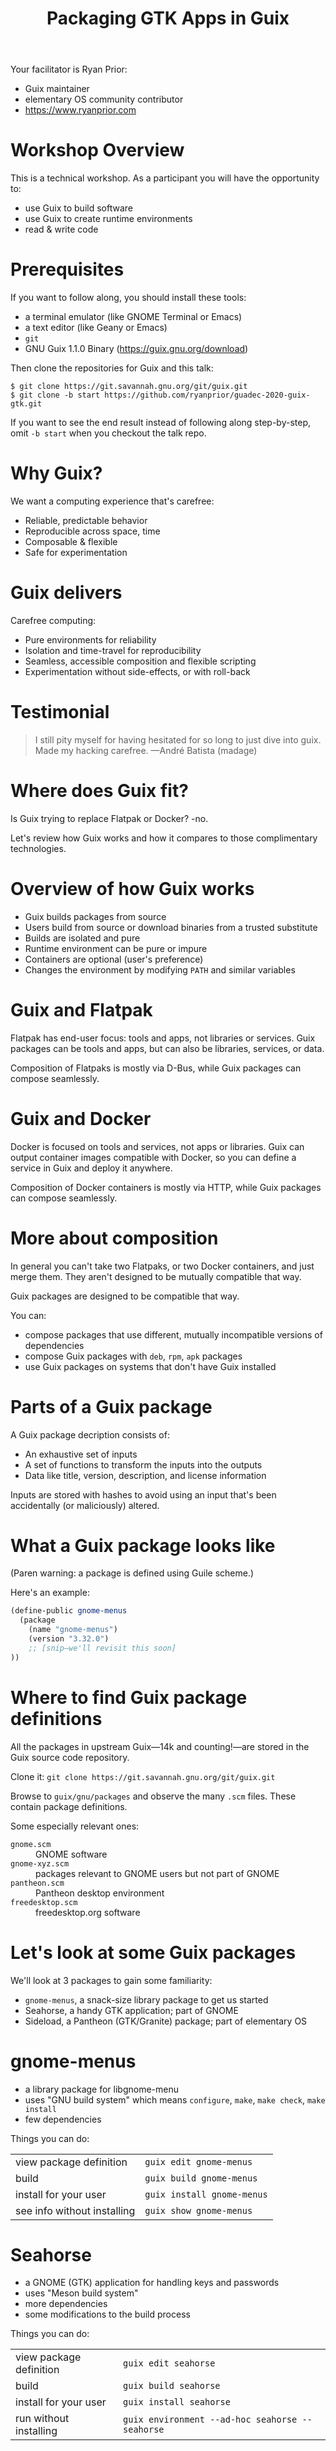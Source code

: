 #+TITLE: Packaging GTK Apps in Guix


Your facilitator is Ryan Prior:
- Guix maintainer
- elementary OS community contributor
- https://www.ryanprior.com

* Workshop Overview

This is a technical workshop. As a participant you will have the opportunity to:

- use Guix to build software
- use Guix to create runtime environments
- read & write code

* Prerequisites

If you want to follow along, you should install these tools:

- a terminal emulator (like GNOME Terminal or Emacs)
- a text editor (like Geany or Emacs)
- ~git~
- GNU Guix 1.1.0 Binary (https://guix.gnu.org/download)

Then clone the repositories for Guix and this talk:

#+BEGIN_EXAMPLE
$ git clone https://git.savannah.gnu.org/git/guix.git
$ git clone -b start https://github.com/ryanprior/guadec-2020-guix-gtk.git
#+END_EXAMPLE

If you want to see the end result instead of following along step-by-step, omit
~-b start~ when you checkout the talk repo.

* Why Guix?

We want a computing experience that's carefree:

- Reliable, predictable behavior
- Reproducible across space, time
- Composable & flexible
- Safe for experimentation

* Guix delivers

Carefree computing:

- Pure environments for reliability
- Isolation and time-travel for reproducibility
- Seamless, accessible composition and flexible scripting
- Experimentation without side-effects, or with roll-back

* Testimonial

#+BEGIN_QUOTE
I still pity myself for having hesitated for so long to just dive into guix.
Made my hacking carefree. —André Batista (madage)
#+END_QUOTE

* Where does Guix fit?

Is Guix trying to replace Flatpak or Docker? -no.

Let's review how Guix works and how it compares to those complimentary
technologies.

* Overview of how Guix works

- Guix builds packages from source
- Users build from source or download binaries from a trusted substitute
- Builds are isolated and pure
- Runtime environment can be pure or impure
- Containers are optional (user's preference)
- Changes the environment by modifying ~PATH~ and similar variables

* Guix and Flatpak

Flatpak has end-user focus: tools and apps, not libraries or services. Guix
packages can be tools and apps, but can also be libraries, services, or data.

Composition of Flatpaks is mostly via D-Bus, while Guix packages can compose
seamlessly.

* Guix and Docker

Docker is focused on tools and services, not apps or libraries. Guix can output
container images compatible with Docker, so you can define a service in Guix and
deploy it anywhere.

Composition of Docker containers is mostly via HTTP, while Guix packages can
compose seamlessly.

* More about composition

In general you can't take two Flatpaks, or two Docker containers, and just merge
them. They aren't designed to be mutually compatible that way.

Guix packages are designed to be compatible that way.

You can:
- compose packages that use different, mutually incompatible versions of dependencies
- compose Guix packages with ~deb~, ~rpm~, ~apk~ packages
- use Guix packages on systems that don't have Guix installed

* Parts of a Guix package

A Guix package decription consists of:

- An exhaustive set of inputs
- A set of functions to transform the inputs into the outputs
- Data like title, version, description, and license information

Inputs are stored with hashes to avoid using an input that's been accidentally
(or maliciously) altered.

* What a Guix package looks like

(Paren warning: a package is defined using Guile scheme.)

Here's an example:

#+BEGIN_SRC scheme
(define-public gnome-menus
  (package
    (name "gnome-menus")
    (version "3.32.0")
    ;; [snip—we'll revisit this soon]
))
#+END_SRC

* Where to find Guix package definitions

All the packages in upstream Guix—14k and counting!—are stored in the Guix source
code repository.

Clone it: ~git clone https://git.savannah.gnu.org/git/guix.git~

Browse to ~guix/gnu/packages~ and observe the many ~.scm~ files. These contain
package definitions.

Some especially relevant ones:
- ~gnome.scm~ :: GNOME software
- ~gnome-xyz.scm~ :: packages relevant to GNOME users but not part of GNOME
- ~pantheon.scm~ :: Pantheon desktop environment
- ~freedesktop.scm~ :: freedesktop.org software

* Let's look at some Guix packages

We'll look at 3 packages to gain some familiarity:
- ~gnome-menus~, a snack-size library package to get us started
- Seahorse, a handy GTK application; part of GNOME
- Sideload, a Pantheon (GTK/Granite) package; part of elementary OS

* gnome-menus

- a library package for libgnome-menu
- uses "GNU build system" which means ~configure~, ~make~, ~make check~, ~make install~
- few dependencies

Things you can do:
| view package definition     | ~guix edit gnome-menus~    |
| build                       | ~guix build gnome-menus~   |
| install for your user       | ~guix install gnome-menus~ |
| see info without installing | ~guix show gnome-menus~    |

* Seahorse

- a GNOME (GTK) application for handling keys and passwords
- uses "Meson build system" 
- more dependencies
- some modifications to the build process

Things you can do:
| view package definition | ~guix edit seahorse~                             |
| build                   | ~guix build seahorse~                            |
| install for your user   | ~guix install seahorse~                          |
| run without installing  | ~guix environment --ad-hoc seahorse -- seahorse~ |

* Sideload

- a Granite (GTK) application from elementary OS
- uses "Meson build system" again
- depends on Flatpak
- uses custom configure flags in build system

Things you can do:
| view package definition          | ~guix edit sideload~    |
| build                            | ~guix build sideload~   |
| install for your user            | ~guix install sideload~ |
| check if Guix has latest version | ~guix refresh sideload~ |

* Let's create a Guix package

Now that we're more familiar with Guix packages, let's create one.

We're going to package Planner, a GTK/Granite application that's part of the
elementary AppCenter.

* Planner

- a Granite (GTK) application from the elementary AppCenter
- link: https://planner-todo.web.app/
- created by Alain M., who gave me permission to use it as an example

Let's get started!

1. copy from a similar app (pantheon-calculator)
2. change the package name to planner
3. try to build: ~guix build -L. planner~

* package: unbound variable

#+BEGIN_EXAMPLE
ryan@swallowtail:~/dev/workshop/guadec-2020-guix-gtk$ guix build -L. planner
error: package: unbound variable
hint: Did you forget `(use-modules (guix packages))'?

guix build: error: planner: unknown package
#+END_EXAMPLE

4. copy module header from pantheon.scm
5. build again: ~guix build -L. planner~

* failed to load '(planner)'

#+BEGIN_EXAMPLE
ryan@swallowtail:~/dev/workshop/guadec-2020-guix-gtk$ guix build -L. planner
guix build: warning: failed to load '(planner)':
no code for module (planner)
./planner.scm:1:0: warning: module name (gnu packages pantheon) does not match file name 'planner.scm'
hint: File `./planner.scm' should probably start with:

     (define-module (planner))

ice-9/eval.scm:223:20: In procedure proc:
error: granite: unbound variable
hint: Did you forget a `use-modules' form?
#+END_EXAMPLE

6. change ~gnu packages pantheon~ to "planner"
7. use the ~gnu packages pantheon~ module
8. build again: ~guix build -L. planner~

* successfully built

Finally, a success! Now on to the next target: actually building Planner.

#+BEGIN_EXAMPLE
successfully built /gnu/store/2n3vncz07bmsrjk1mlmzag96s3r94f7v-planner-1.5.5.drv
/gnu/store/nq3zrzp3q9alpq3p4lchvabg3kl7dl7g-planner-1.5.5
#+END_EXAMPLE

9. change the git URL to Planner's: https://github.com/alainm23/planner.git
10. change the version to the latest Planner release: ~2.4.6~
11. build again: ~guix build -L. planner~

* hash mismatch

#+BEGIN_EXAMPLE
r:sha256 hash mismatch for /gnu/store/g92sdba0gg14ginrlbypz9b439209xjz-planner-2.4.6-checkout:
  expected hash: 1csxsr2c8qvl97xz9ahwn91z095nzgr0i1mbcb1spljll2sr9lkj
  actual hash:   0z0997yq809wbsk3w21xv4fcrgqcb958qdlksf4rhzhfnwbiii6y
hash mismatch for store item '/gnu/store/g92sdba0gg14ginrlbypz9b439209xjz-planner-2.4.6-checkout'
build of /gnu/store/nfhpr64dmw3v1wljv3sxjfmf2jx8ycl6-planner-2.4.6-checkout.drv failed
#+END_EXAMPLE

We could just trust the "actual hash" but let's be skeptical:

12. clone ~planner@2.4.6~ in a temporary directory: \\
    ~git clone --depth 1 -b 2.4.6 https://github.com/alainm23/planner.git /tmp/planner~
13. ask Guix for the hash of the resulting directory: \\
    ~guix hash -rx /tmp/planner~
    #+BEGIN_EXAMPLE
    ryan@swallowtail:~/moth.link/Documents/talks$ guix hash -rx /tmp/planner/
    0z0997yq809wbsk3w21xv4fcrgqcb958qdlksf4rhzhfnwbiii6y
    #+END_EXAMPLE
14. put the hash into our package definition
15. build again: ~guix build -L. planner~

* libecal

#+BEGIN_EXAMPLE
Run-time dependency libecal-2.0 found: NO (tried pkgconfig and cmake)
#+END_EXAMPLE

16. find the libecal package: ~guix package -A libecal~ \\
    returns no results!
17. research libecal: it's part of Evolution
18. find the evolution package: ~guix package -A evolution~ \\
    #+BEGIN_EXAMPLE
    $ guix package -A evolution
    evolution       3.34.2  out     gnu/packages/gnome.scm:9583:2
    evolution-data-server   3.34.2  out     gnu/packages/gnome.scm:6369:2
    #+END_EXAMPLE
19. add ~evolution-data-server~ to our inputs
20. build again: ~guix build -L. planner~

* json-glib

#+BEGIN_EXAMPLE
Run-time dependency json-glib-1.0 found: NO (tried pkgconfig and cmake)
#+END_EXAMPLE

21. find json-glib package: ~guix package -A json-glib~ \\
    #+BEGIN_EXAMPLE
    $ guix package -A json-glib
    json-glib       1.4.4   out     gnu/packages/gnome.scm:3522:2
    #+END_EXAMPLE
22. add ~json-glib~ to our inputs
23. build again: ~guix build -L. planner~

* more inputs

We can follow the same workflow to find more, and we can also read ~meson.build~
for information about dependencies.

24. add more inputs:
    - libical
    - libsoup
    - webkitgtk
25. use ~gnu packages calendar~ and ~gnu packages webkit~ modules
26. build again: ~guix build -L. planner~

* successfully built

#+BEGIN_EXAMPLE
successfully built /gnu/store/gjh5jgnhak94r5az7nczhsjpyn5a84sx-planner-2.4.6.drv
/gnu/store/b65v8bxpafs5i8adzypyqcrbnr2c86h5-planner-2.4.6
#+END_EXAMPLE

It builds now! [jazz music gets louder]

27. run planner:
    ~guix environment -L. --pure planner --ad-hoc planner -- com.github.alainm23.planner~

* org.gnome.desktop.interface

#+BEGIN_EXAMPLE
$ guix environment -L. --pure planner --ad-hoc planner -- com.github.alainm23.planner

(process:17238): GLib-GIO-ERROR **: 20:38:49.543: Settings schema 'org.gnome.desktop.interface' is not installed
#+END_EXAMPLE

[jazz music stops]

We soon discover that just because it builds doesn't mean it's packaged correctly.

28. research org.gnome.desktop.interface, discover it's part of ~gsettings-desktop-schemas~
29. add ~gsettings-desktop-schemas~ as an input and run again: \\
    ~guix environment -L. --pure planner --ad-hoc planner -- com.github.alainm23.planner~
    (note: no need for an explicit rebuild, Guix will do that for us)

* missing the theme

Planner now runs! But… it doesn't look right. Icons are missing and colors are
off. It turns out that Planner, being an app designed for elementary OS, assumes
it's running on an elementary-like system with the right GTK theme and icon
theme installed.

Those themes aren't part of upstream Guix yet, but I happen to have packages for
them that I've been testing.

30. Copy Ryan's testing packages for ~pantheon-gtk-theme~ and
    ~pantheon-icon-theme~ from
    https://github.com/ryanprior/guix-packages/blob/master/testing/pantheon.scm
31. add those as inputs & use the `xorg` and `inkscape` modules
32. run planner again

* Success!

Now Planner runs *and* renders correctly!

Next steps left as exercise for participants:
- update the rest of the package data
- investigate whether some inputs are unneeded at runtime (or at all)
- move those inputs to ~native-inputs~ (or remove them)
- lint your package (~guix help lint~)
- create a repo for your Guix packages & publish it there
- join the #guix channel on Freenode
- follow my social media (linked on my website)
- create another package!

Links:
- Your facilitator :: https://www.ryanprior.com
- This talk :: https://github.com/ryanprior/guadec-2020-guix-gtk
- Guix :: https://guix.gnu.org/
